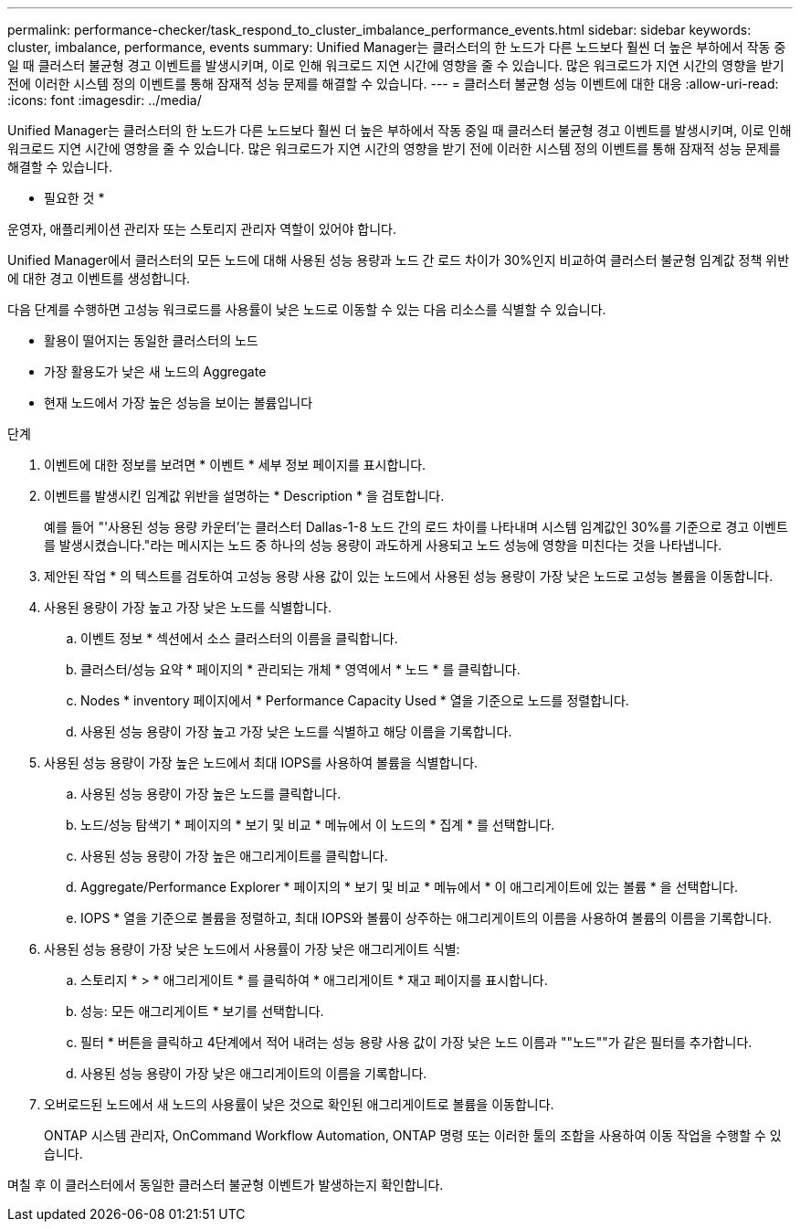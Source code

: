 ---
permalink: performance-checker/task_respond_to_cluster_imbalance_performance_events.html 
sidebar: sidebar 
keywords: cluster, imbalance, performance, events 
summary: Unified Manager는 클러스터의 한 노드가 다른 노드보다 훨씬 더 높은 부하에서 작동 중일 때 클러스터 불균형 경고 이벤트를 발생시키며, 이로 인해 워크로드 지연 시간에 영향을 줄 수 있습니다. 많은 워크로드가 지연 시간의 영향을 받기 전에 이러한 시스템 정의 이벤트를 통해 잠재적 성능 문제를 해결할 수 있습니다. 
---
= 클러스터 불균형 성능 이벤트에 대한 대응
:allow-uri-read: 
:icons: font
:imagesdir: ../media/


[role="lead"]
Unified Manager는 클러스터의 한 노드가 다른 노드보다 훨씬 더 높은 부하에서 작동 중일 때 클러스터 불균형 경고 이벤트를 발생시키며, 이로 인해 워크로드 지연 시간에 영향을 줄 수 있습니다. 많은 워크로드가 지연 시간의 영향을 받기 전에 이러한 시스템 정의 이벤트를 통해 잠재적 성능 문제를 해결할 수 있습니다.

* 필요한 것 *

운영자, 애플리케이션 관리자 또는 스토리지 관리자 역할이 있어야 합니다.

Unified Manager에서 클러스터의 모든 노드에 대해 사용된 성능 용량과 노드 간 로드 차이가 30%인지 비교하여 클러스터 불균형 임계값 정책 위반에 대한 경고 이벤트를 생성합니다.

다음 단계를 수행하면 고성능 워크로드를 사용률이 낮은 노드로 이동할 수 있는 다음 리소스를 식별할 수 있습니다.

* 활용이 떨어지는 동일한 클러스터의 노드
* 가장 활용도가 낮은 새 노드의 Aggregate
* 현재 노드에서 가장 높은 성능을 보이는 볼륨입니다


.단계
. 이벤트에 대한 정보를 보려면 * 이벤트 * 세부 정보 페이지를 표시합니다.
. 이벤트를 발생시킨 임계값 위반을 설명하는 * Description * 을 검토합니다.
+
예를 들어 "'사용된 성능 용량 카운터'는 클러스터 Dallas-1-8 노드 간의 로드 차이를 나타내며 시스템 임계값인 30%를 기준으로 경고 이벤트를 발생시켰습니다."라는 메시지는 노드 중 하나의 성능 용량이 과도하게 사용되고 노드 성능에 영향을 미친다는 것을 나타냅니다.

. 제안된 작업 * 의 텍스트를 검토하여 고성능 용량 사용 값이 있는 노드에서 사용된 성능 용량이 가장 낮은 노드로 고성능 볼륨을 이동합니다.
. 사용된 용량이 가장 높고 가장 낮은 노드를 식별합니다.
+
.. 이벤트 정보 * 섹션에서 소스 클러스터의 이름을 클릭합니다.
.. 클러스터/성능 요약 * 페이지의 * 관리되는 개체 * 영역에서 * 노드 * 를 클릭합니다.
.. Nodes * inventory 페이지에서 * Performance Capacity Used * 열을 기준으로 노드를 정렬합니다.
.. 사용된 성능 용량이 가장 높고 가장 낮은 노드를 식별하고 해당 이름을 기록합니다.


. 사용된 성능 용량이 가장 높은 노드에서 최대 IOPS를 사용하여 볼륨을 식별합니다.
+
.. 사용된 성능 용량이 가장 높은 노드를 클릭합니다.
.. 노드/성능 탐색기 * 페이지의 * 보기 및 비교 * 메뉴에서 이 노드의 * 집계 * 를 선택합니다.
.. 사용된 성능 용량이 가장 높은 애그리게이트를 클릭합니다.
.. Aggregate/Performance Explorer * 페이지의 * 보기 및 비교 * 메뉴에서 * 이 애그리게이트에 있는 볼륨 * 을 선택합니다.
.. IOPS * 열을 기준으로 볼륨을 정렬하고, 최대 IOPS와 볼륨이 상주하는 애그리게이트의 이름을 사용하여 볼륨의 이름을 기록합니다.


. 사용된 성능 용량이 가장 낮은 노드에서 사용률이 가장 낮은 애그리게이트 식별:
+
.. 스토리지 * > * 애그리게이트 * 를 클릭하여 * 애그리게이트 * 재고 페이지를 표시합니다.
.. 성능: 모든 애그리게이트 * 보기를 선택합니다.
.. 필터 * 버튼을 클릭하고 4단계에서 적어 내려는 성능 용량 사용 값이 가장 낮은 노드 이름과 ""노드""가 같은 필터를 추가합니다.
.. 사용된 성능 용량이 가장 낮은 애그리게이트의 이름을 기록합니다.


. 오버로드된 노드에서 새 노드의 사용률이 낮은 것으로 확인된 애그리게이트로 볼륨을 이동합니다.
+
ONTAP 시스템 관리자, OnCommand Workflow Automation, ONTAP 명령 또는 이러한 툴의 조합을 사용하여 이동 작업을 수행할 수 있습니다.



며칠 후 이 클러스터에서 동일한 클러스터 불균형 이벤트가 발생하는지 확인합니다.
